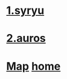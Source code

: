 
* [[./1_syryu.org][1.syryu]]
* [[./2_auros][2.auros]]
* [[./0_Map.org][Map]]   [[https://github.com/syryuauros/Bookmarks][home]]
